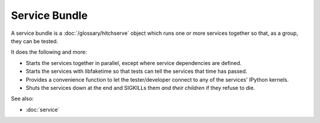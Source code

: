 Service Bundle
==============

A service bundle is a :doc:`/glossary/hitchserve` object which runs one or more services together
so that, as a group, they can be tested.

It does the following and more:

* Starts the services together in parallel, except where service dependencies are defined.
* Starts the services with libfaketime so that tests can tell the services that time has passed.
* Provides a convenience function to let the tester/developer connect to any of the services' IPython kernels.
* Shuts the services down at the end and SIGKILLs them *and their children* if they refuse to die.

See also:

* :doc:`service`
